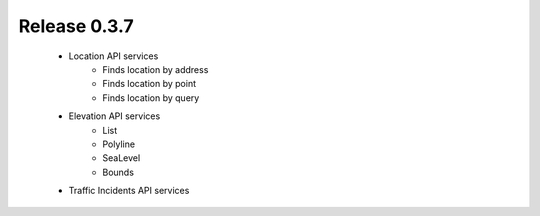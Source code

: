 Release 0.3.7
=============

 - Location API services
    - Finds location by address
    - Finds location by point
    - Finds location by query
 - Elevation API services
    - List
    - Polyline
    - SeaLevel
    - Bounds
 - Traffic Incidents API services

